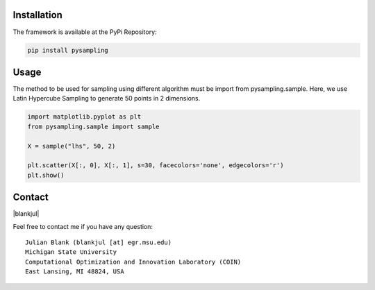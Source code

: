 
Installation
============

The framework is available at the PyPi Repository:

.. code-block:: bash

    pip install pysampling


Usage
=====

The method to be used for sampling using different algorithm must be
import from pysampling.sample. Here, we use Latin Hypercube Sampling to
generate 50 points in 2 dimensions.

.. code:: ipython3

    import matplotlib.pyplot as plt
    from pysampling.sample import sample

    X = sample("lhs", 50, 2)

    plt.scatter(X[:, 0], X[:, 1], s=30, facecolors='none', edgecolors='r')
    plt.show()



Contact
=======

.. |blankjul| raw:: html

   <a href="http://www.cse.msu.edu/~blankjul/" target="_blank">My personal homepage</a>


|blankjul|

Feel free to contact me if you have any question:

::

    Julian Blank (blankjul [at] egr.msu.edu)
    Michigan State University
    Computational Optimization and Innovation Laboratory (COIN)
    East Lansing, MI 48824, USA



